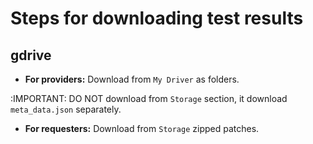 * Steps for downloading test results

** gdrive


- *For providers:* Download from ~My Driver~ as folders.
:IMPORTANT: DO NOT download from ~Storage~ section, it download ~meta_data.json~ separately.

- *For requesters:* Download from ~Storage~ zipped patches.
